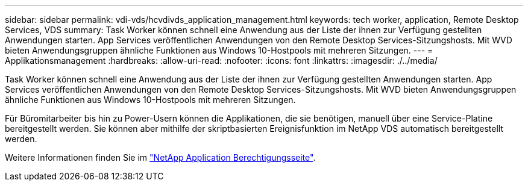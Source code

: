 ---
sidebar: sidebar 
permalink: vdi-vds/hcvdivds_application_management.html 
keywords: tech worker, application, Remote Desktop Services, VDS 
summary: Task Worker können schnell eine Anwendung aus der Liste der ihnen zur Verfügung gestellten Anwendungen starten. App Services veröffentlichen Anwendungen von den Remote Desktop Services-Sitzungshosts. Mit WVD bieten Anwendungsgruppen ähnliche Funktionen aus Windows 10-Hostpools mit mehreren Sitzungen. 
---
= Applikationsmanagement
:hardbreaks:
:allow-uri-read: 
:nofooter: 
:icons: font
:linkattrs: 
:imagesdir: ./../media/


[role="lead"]
Task Worker können schnell eine Anwendung aus der Liste der ihnen zur Verfügung gestellten Anwendungen starten. App Services veröffentlichen Anwendungen von den Remote Desktop Services-Sitzungshosts. Mit WVD bieten Anwendungsgruppen ähnliche Funktionen aus Windows 10-Hostpools mit mehreren Sitzungen.

Für Büromitarbeiter bis hin zu Power-Usern können die Applikationen, die sie benötigen, manuell über eine Service-Platine bereitgestellt werden. Sie können aber mithilfe der skriptbasierten Ereignisfunktion im NetApp VDS automatisch bereitgestellt werden.

Weitere Informationen finden Sie im https://docs.netapp.com/us-en/virtual-desktop-service/guide_application_entitlement.html["NetApp Application Berechtigungsseite"^].
